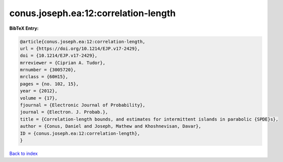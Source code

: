 conus.joseph.ea:12:correlation-length
=====================================

.. :cite:t:`conus.joseph.ea:12:correlation-length`

.. bibliography:: ../../All.bib

**BibTeX Entry:**

.. code-block:: bibtex

   @article{conus.joseph.ea:12:correlation-length,
   url = {https://doi.org/10.1214/EJP.v17-2429},
   doi = {10.1214/EJP.v17-2429},
   mrreviewer = {Ciprian A. Tudor},
   mrnumber = {3005720},
   mrclass = {60H15},
   pages = {no. 102, 15},
   year = {2012},
   volume = {17},
   fjournal = {Electronic Journal of Probability},
   journal = {Electron. J. Probab.},
   title = {Correlation-length bounds, and estimates for intermittent islands in parabolic {SPDE}s},
   author = {Conus, Daniel and Joseph, Mathew and Khoshnevisan, Davar},
   ID = {conus.joseph.ea:12:correlation-length},
   }

`Back to index <../index>`_
